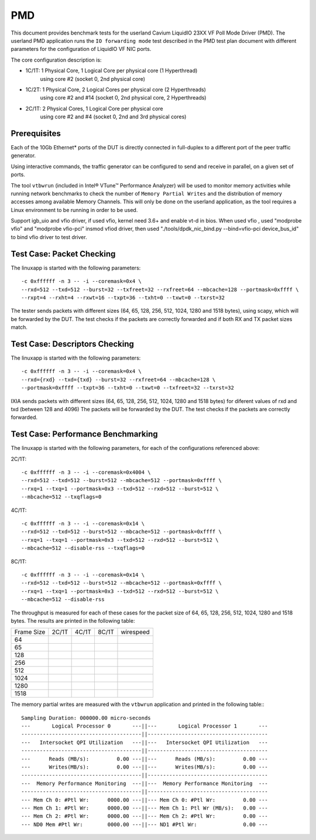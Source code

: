 .. Copyright (c) <2010, 2011>, Intel Corporation
   All rights reserved.
   
   Redistribution and use in source and binary forms, with or without
   modification, are permitted provided that the following conditions
   are met:
   
   - Redistributions of source code must retain the above copyright
     notice, this list of conditions and the following disclaimer.
   
   - Redistributions in binary form must reproduce the above copyright
     notice, this list of conditions and the following disclaimer in
     the documentation and/or other materials provided with the
     distribution.
   
   - Neither the name of Intel Corporation nor the names of its
     contributors may be used to endorse or promote products derived
     from this software without specific prior written permission.
   
   THIS SOFTWARE IS PROVIDED BY THE COPYRIGHT HOLDERS AND CONTRIBUTORS
   "AS IS" AND ANY EXPRESS OR IMPLIED WARRANTIES, INCLUDING, BUT NOT
   LIMITED TO, THE IMPLIED WARRANTIES OF MERCHANTABILITY AND FITNESS
   FOR A PARTICULAR PURPOSE ARE DISCLAIMED. IN NO EVENT SHALL THE
   COPYRIGHT OWNER OR CONTRIBUTORS BE LIABLE FOR ANY DIRECT, INDIRECT,
   INCIDENTAL, SPECIAL, EXEMPLARY, OR CONSEQUENTIAL DAMAGES
   (INCLUDING, BUT NOT LIMITED TO, PROCUREMENT OF SUBSTITUTE GOODS OR
   SERVICES; LOSS OF USE, DATA, OR PROFITS; OR BUSINESS INTERRUPTION)
   HOWEVER CAUSED AND ON ANY THEORY OF LIABILITY, WHETHER IN CONTRACT,
   STRICT LIABILITY, OR TORT (INCLUDING NEGLIGENCE OR OTHERWISE)
   ARISING IN ANY WAY OUT OF THE USE OF THIS SOFTWARE, EVEN IF ADVISED
   OF THE POSSIBILITY OF SUCH DAMAGE.

===
PMD
===

This document provides benchmark tests for the userland Cavium LiquidIO 23XX
VF Poll Mode Driver (PMD).
The userland PMD application runs the ``IO forwarding mode`` test
described in the PMD test plan document with different parameters for
the configuration of LiquidIO VF NIC ports.

The core configuration description is:

- 1C/1T: 1 Physical Core, 1 Logical Core per physical core (1 Hyperthread)
	using core #2 (socket 0, 2nd physical core)
- 1C/2T: 1 Physical Core, 2 Logical Cores per physical core (2 Hyperthreads)
	using core #2 and #14 (socket 0, 2nd physical core, 2 Hyperthreads)
- 2C/1T: 2 Physical Cores, 1 Logical Core per physical core
	using core #2 and #4 (socket 0, 2nd and 3rd physical cores)


Prerequisites
=============

Each of the 10Gb Ethernet* ports of the DUT is directly connected in
full-duplex to a different port of the peer traffic generator.

Using interactive commands, the traffic generator can be configured to
send and receive in parallel, on a given set of ports.

The tool ``vtbwrun`` (included in Intel® VTune™ Performance Analyzer)
will be used to monitor memory activities while running network
benchmarks to check the number of ``Memory Partial Writes`` and the
distribution of memory accesses among available Memory Channels.  This
will only be done on the userland application, as the tool requires a
Linux environment to be running in order to be used.

Support igb_uio and vfio driver, if used vfio, kernel need 3.6+ and enable vt-d in bios.
When used vfio , used "modprobe vfio" and "modprobe vfio-pci" insmod vfiod driver, then used
"./tools/dpdk_nic_bind.py --bind=vfio-pci device_bus_id" to bind vfio driver to test driver.

Test Case: Packet Checking
==========================

The linuxapp is started with the following parameters:

::

  -c 0xffffff -n 3 -- -i --coremask=0x4 \
  --rxd=512 --txd=512 --burst=32 --txfreet=32 --rxfreet=64 --mbcache=128 --portmask=0xffff \
  --rxpt=4 --rxht=4 --rxwt=16 --txpt=36 --txht=0 --txwt=0 --txrst=32


The tester sends packets with different sizes (64, 65, 128, 256, 512, 1024,
1280 and 1518 bytes), using scapy, which will be forwarded by the DUT.
The test checks if the packets are correctly forwarded and if both RX and TX
packet sizes match.

Test Case: Descriptors Checking
===============================

The linuxapp is started with the following parameters:

::

  -c 0xffffff -n 3 -- -i --coremask=0x4 \
  --rxd={rxd} --txd={txd} --burst=32 --rxfreet=64 --mbcache=128 \
  --portmask=0xffff --txpt=36 --txht=0 --txwt=0 --txfreet=32 --txrst=32
  

IXIA sends packets with different sizes (64, 65, 128, 256, 512, 1024, 1280 and
1518 bytes) for diferent values of rxd and txd (between 128 and 4096)
The packets will be forwarded by the DUT. The test checks if the packets are
correctly forwarded.

Test Case: Performance Benchmarking
===================================

The linuxapp is started with the following parameters, for each of
the configurations referenced above:

2C/1T::

  -c 0xffffff -n 3 -- -i --coremask=0x4004 \
  --rxd=512 --txd=512 --burst=512 --mbcache=512 --portmask=0xffff \
  --rxq=1 --txq=1 --portmask=0x3 --txd=512 --rxd=512 --burst=512 \
  --mbcache=512 --txqflags=0

4C/1T::

  -c 0xffffff -n 3 -- -i --coremask=0x14 \
  --rxd=512 --txd=512 --burst=512 --mbcache=512 --portmask=0xffff \
  --rxq=1 --txq=1 --portmask=0x3 --txd=512 --rxd=512 --burst=512 \
  --mbcache=512 --disable-rss --txqflags=0

8C/1T::

  -c 0xffffff -n 3 -- -i --coremask=0x14 \
  --rxd=512 --txd=512 --burst=512 --mbcache=512 --portmask=0xffff \
  --rxq=1 --txq=1 --portmask=0x3 --txd=512 --rxd=512 --burst=512 \
  --mbcache=512 --disable-rss


The throughput is measured for each of these cases for the packet size
of 64, 65, 128, 256, 512, 1024, 1280 and 1518 bytes.
The results are printed in the following table:

+-------+---------+---------+---------+-----------+
| Frame |  2C/1T  |  4C/1T  |  8C/1T  | wirespeed |
| Size  |         |         |         |           |
+-------+---------+---------+---------+-----------+
|  64   |         |         |         |           |
+-------+---------+---------+---------+-----------+
|  65   |         |         |         |           |
+-------+---------+---------+---------+-----------+
|  128  |         |         |         |           |
+-------+---------+---------+---------+-----------+
|  256  |         |         |         |           |
+-------+---------+---------+---------+-----------+
|  512  |         |         |         |           |
+-------+---------+---------+---------+-----------+
|  1024 |         |         |         |           |
+-------+---------+---------+---------+-----------+
|  1280 |         |         |         |           |
+-------+---------+---------+---------+-----------+
|  1518 |         |         |         |           |
+-------+---------+---------+---------+-----------+


The memory partial writes are measured with the ``vtbwrun`` application and printed
in the following table:::


  Sampling Duration: 000000.00 micro-seconds
  ---       Logical Processor 0       ---||---       Logical Processor 1       ---
  ---------------------------------------||---------------------------------------
  ---   Intersocket QPI Utilization   ---||---   Intersocket QPI Utilization   ---
  ---------------------------------------||---------------------------------------
  ---      Reads (MB/s):         0.00 ---||---      Reads (MB/s):         0.00 ---
  ---      Writes(MB/s):         0.00 ---||---      Writes(MB/s):         0.00 ---
  ---------------------------------------||---------------------------------------
  ---  Memory Performance Monitoring  ---||---  Memory Performance Monitoring  ---
  ---------------------------------------||---------------------------------------
  --- Mem Ch 0: #Ptl Wr:      0000.00 ---||--- Mem Ch 0: #Ptl Wr:         0.00 ---
  --- Mem Ch 1: #Ptl Wr:      0000.00 ---||--- Mem Ch 1: Ptl Wr (MB/s):   0.00 ---
  --- Mem Ch 2: #Ptl Wr:      0000.00 ---||--- Mem Ch 2: #Ptl Wr:         0.00 ---
  --- ND0 Mem #Ptl Wr:        0000.00 ---||--- ND1 #Ptl Wr:               0.00 ---





